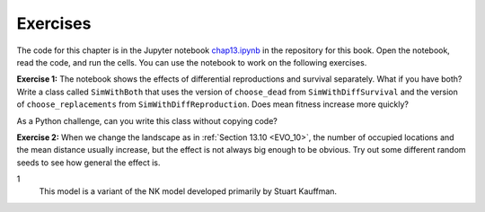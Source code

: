 Exercises
----------

The code for this chapter is in the Jupyter notebook chap13.ipynb_ in the repository for this book. Open the notebook, read the code, and run the cells. You can use the notebook to work on the following exercises. 

**Exercise 1:**  The notebook shows the effects of differential reproductions and survival separately. What if you have both? Write a class called ``SimWithBoth`` that uses the version of ``choose_dead`` from ``SimWithDiffSurvival`` and the version of ``choose_replacements`` from ``SimWithDiffReproduction``. Does mean fitness increase more quickly?

As a Python challenge, can you write this class without copying code?

**Exercise 2:**  When we change the landscape as in :ref:`Section 13.10 <EVO_10>`, the number of occupied locations and the mean distance usually increase, but the effect is not always big enough to be obvious. Try out some different random seeds to see how general the effect is.

1
    This model is a variant of the NK model developed primarily by Stuart Kauffman.

.. _chap13.ipynb: https://colab.research.google.com/github/pearcej/complex-colab/blob/master/notebooks/chap13.ipynb